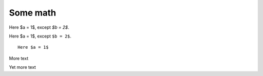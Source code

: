 #########
Some math
#########

Here $a = 1$, except `$b = 2$`.

Here $a = 1$, except ``$b = 2$``.

::

    Here $a = 1$


.. mathcode::

    import sympy
    a, b, foo = sympy.symbols('a, b, q')
    a * 10 + 2 * b + foo

More text

.. mathcode::
    :label: some-label

    a * 5 + 3 * b

Yet more text

.. mathcode::
    :newcontext:

    import sympy
    foo, b = sympy.symbols('w, x')
    foo * 5 + 3 * b
